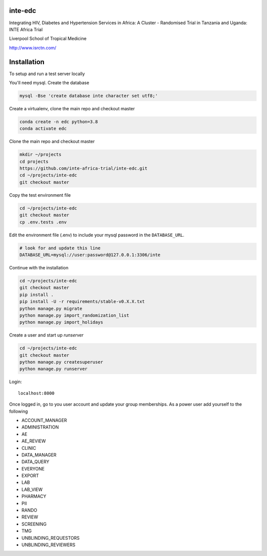 |pypi| |travis| |codecov| |downloads| |pyup|



inte-edc
--------


Integrating HIV, Diabetes and Hypertension Services in Africa: A Cluster - Randomised Trial in Tanzania and Uganda: INTE Africa Trial


Liverpool School of Tropical Medicine


http://www.isrctn.com/



Installation
------------

To setup and run a test server locally

You'll need mysql. Create the database

.. code-block:: bash

  mysql -Bse 'create database inte character set utf8;'


Create a virtualenv, clone the main repo and checkout master

.. code-block:: bash

  conda create -n edc python=3.8
  conda activate edc


Clone the main repo and checkout master

.. code-block:: bash

  mkdir ~/projects
  cd projects
  https://github.com/inte-africa-trial/inte-edc.git
  cd ~/projects/inte-edc
  git checkout master


Copy the test environment file

.. code-block:: bash

  cd ~/projects/inte-edc
  git checkout master
  cp .env.tests .env


Edit the environment file (.env) to include your mysql password in the ``DATABASE_URL``.

.. code-block:: bash

  # look for and update this line
  DATABASE_URL=mysql://user:password@127.0.0.1:3306/inte


Continue with the installation

.. code-block:: bash

  cd ~/projects/inte-edc
  git checkout master
  pip install .
  pip install -U -r requirements/stable-v0.X.X.txt
  python manage.py migrate
  python manage.py import_randomization_list
  python manage.py import_holidays


Create a user and start up `runserver`

.. code-block:: bash

  cd ~/projects/inte-edc
  git checkout master
  python manage.py createsuperuser
  python manage.py runserver


Login::

  localhost:8000


Once logged in, go to you user account and update your group memberships. As a power user add yourself to the following

* ACCOUNT_MANAGER
* ADMINISTRATION
* AE 
* AE_REVIEW
* CLINIC
* DATA_MANAGER
* DATA_QUERY
* EVERYONE
* EXPORT
* LAB
* LAB_VIEW
* PHARMACY
* PII
* RANDO
* REVIEW
* SCREENING
* TMG
* UNBLINDING_REQUESTORS
* UNBLINDING_REVIEWERS

.. |pypi| image:: https://img.shields.io/pypi/v/inte-edc.svg
    :target: https://pypi.python.org/pypi/inte-edc

.. |travis| image:: https://travis-ci.com/inte-africa-trial/inte-edc.svg?branch=develop
    :target: https://travis-ci.com/inte-africa-trial/inte-edc

.. |codecov| image:: https://codecov.io/gh/inte-africa-trial/inte-edc/branch/develop/graph/badge.svg
  :target: https://codecov.io/gh/inte-africa-trial/inte-edc

.. |downloads| image:: https://pepy.tech/badge/inte-edc
   :target: https://pepy.tech/project/inte-edc

.. |pyup| image:: https://pyup.io/repos/github/inte-africa-trial/inte-edc/shield.svg
    :target: https://pyup.io/repos/github/inte-africa-trial/inte-edc/
    :alt: Updates
